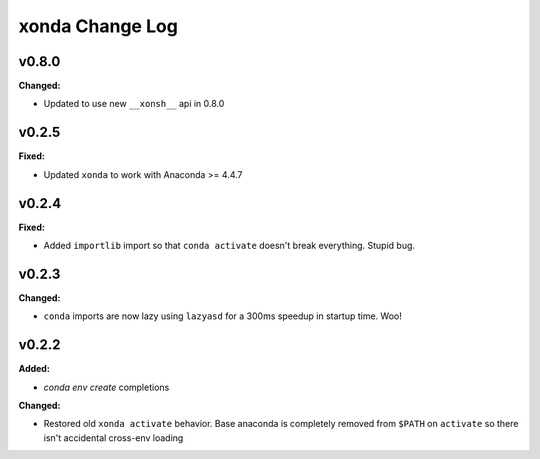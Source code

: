 ================
xonda Change Log
================

.. current developments

v0.8.0
====================

**Changed:**

* Updated to use new ``__xonsh__`` api in 0.8.0




v0.2.5
====================

**Fixed:**

* Updated ``xonda`` to work with Anaconda >= 4.4.7




v0.2.4
====================

**Fixed:**

* Added ``importlib`` import so that ``conda activate`` doesn't break 
  everything.  Stupid bug.




v0.2.3
====================

**Changed:**

* ``conda`` imports are now lazy using ``lazyasd`` for a 300ms speedup
  in startup time.  Woo!




v0.2.2
====================

**Added:**

* `conda env create` completions


**Changed:**

* Restored old ``xonda activate`` behavior. Base anaconda is completely removed
  from ``$PATH`` on ``activate`` so there isn't accidental cross-env loading




